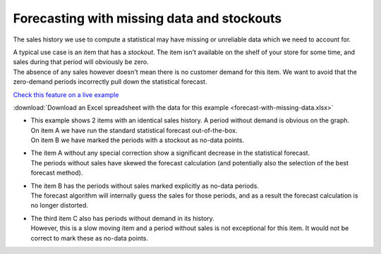 ===========================================
Forecasting with missing data and stockouts
===========================================

The sales history we use to compute a statistical may have missing or
unreliable data which we need to account for.

| A typical use case is an item that has a *stockout*. The item isn't available
  on the shelf of your store for some time, and sales during that period will
  obviously be zero.
| The absence of any sales however doesn't mean there is no customer demand for 
  this item. We want to avoid that the zero-demand periods incorrectly pull down
  the statistical forecast.

.. image:: _images/forecast-with-missing-data-1.png
   :alt: Forecast time series with missing data

`Check this feature on a live example <https://demo.frepple.com/forecast-with-missing-data/forecast/>`_

:download:`Download an Excel spreadsheet with the data for this example <forecast-with-missing-data.xlsx>`

* | This example shows 2 items with an identical sales history. A period
    without demand is obvious on the graph.
  | On item A we have run the standard statistical forecast out-of-the-box. 
  | On item B we have marked the periods with a stockout as no-data points.

* | The item A without any special correction show a significant decrease in the
    statistical forecast.
  | The periods without sales have skewed the forecast calculation (and potentially
    also the selection of the best forecast method).

* | The item B has the periods without sales marked explicitly as no-data periods.
  | The forecast algorithm will internally guess the sales for those periods, and 
    as a result the forecast calculation is no longer distorted.

  .. image:: _images/forecast-with-missing-data-2.png
     :alt: No-data flag for missing data points
    
* | The third item C also has periods without demand in its history.
  | However, this is a slow moving item and a period without sales is not exceptional 
    for this item. It would not be correct to mark these as no-data points.
